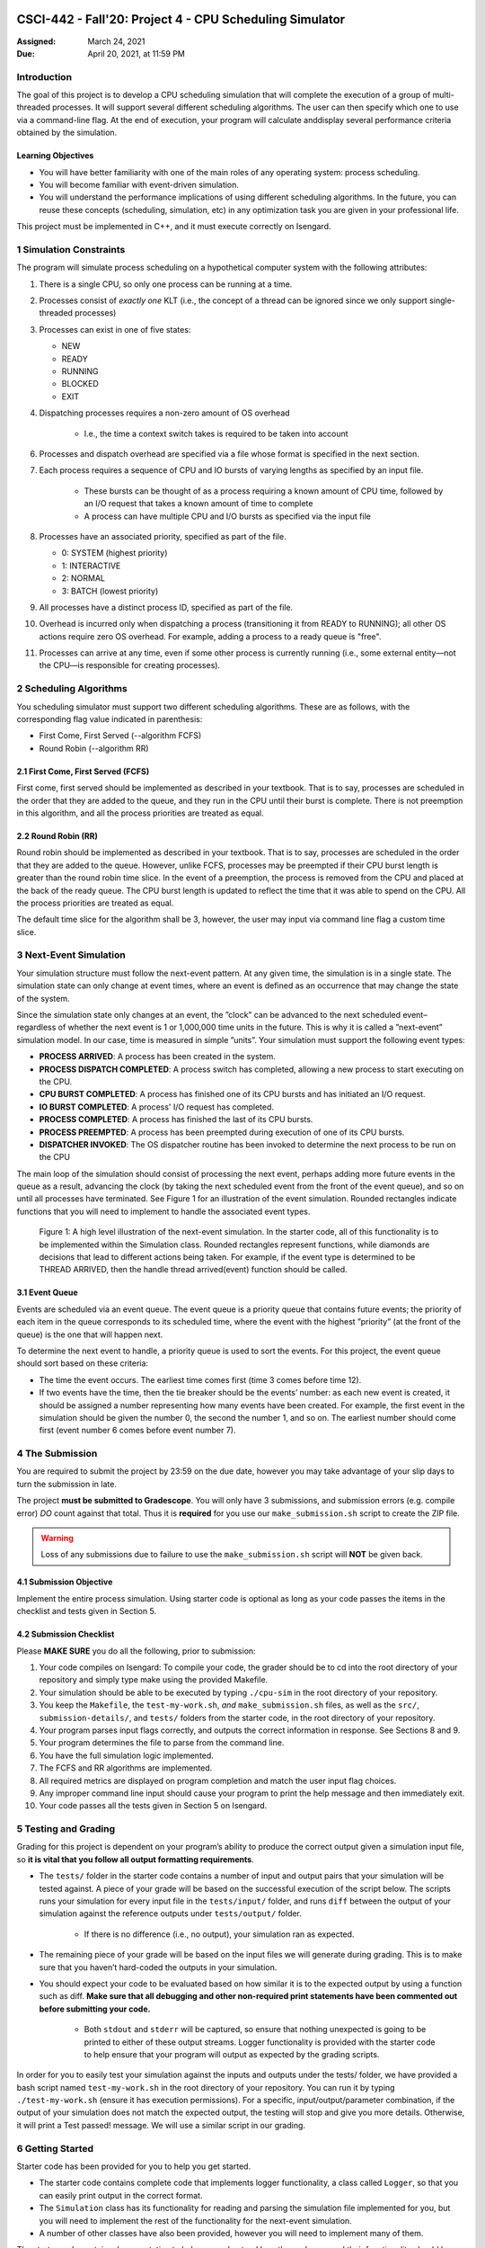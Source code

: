 CSCI-442 - Fall'20: Project 4 - CPU Scheduling Simulator
========================================================

:Assigned: March 24, 2021
:Due: April 20, 2021, at 11:59 PM

Introduction
------------

The goal of this project is to develop a CPU scheduling simulation that will complete the execution of a group of multi-threaded processes.  
It will support several different scheduling algorithms.  The user can then specify which one to use via a command-line flag.  
At the end of execution, your program will calculate anddisplay several performance criteria obtained by the simulation.

Learning Objectives
~~~~~~~~~~~~~~~~~~~

- You will have better familiarity with one of the main roles of any operating system: process scheduling.
- You will become familiar with event-driven simulation.
- You will understand the performance implications of using different scheduling algorithms. In the future, you can reuse these concepts (scheduling, simulation, etc) in any optimization task you are given in your professional life.

This project must be implemented in C++, and it must execute correctly on Isengard.

1 Simulation Constraints
------------------------
The program will simulate process scheduling on a hypothetical computer system with the following attributes:

1. There is a single CPU, so only one process can be running at a time.
2. Processes consist of *exactly one* KLT (i.e., the concept of a thread can be ignored since we only support single-threaded processes)
3. Processes can exist in one of five states:

   - NEW
   - READY
   - RUNNING
   - BLOCKED
   - EXIT

4. Dispatching processes requires a non-zero amount of OS overhead

        * I.e., the time a context switch takes is required to be taken into account
        
6. Processes and dispatch overhead are specified via a file whose format is specified in the next section.
7. Each process requires a sequence of CPU and IO bursts of varying lengths as specified by an input file.
        
        * These bursts can be thought of as a process requiring a known amount of CPU time, followed by an I/O request that takes a known amount of time to complete

        * A process can have multiple CPU and I/O bursts as specified via the input file

8. Processes have an associated priority, specified as part of the file.

   - 0: SYSTEM (highest priority)
   - 1: INTERACTIVE
   - 2: NORMAL
   - 3: BATCH (lowest priority)

9. All processes have a distinct process ID, specified as part of the file.
10. Overhead is incurred only when dispatching a process (transitioning it from READY to RUNNING); all other OS actions require zero OS overhead. For example, adding a process to a ready queue is "free".
11. Processes can arrive at any time, even if some other process is currently running (i.e., some external entity—not the CPU—is responsible for creating processes).

2 Scheduling Algorithms
-----------------------
You scheduling simulator must support two different scheduling algorithms. These are as follows, with the corresponding flag value indicated in parenthesis:

- First Come, First Served (--algorithm FCFS)
- Round Robin (--algorithm RR)

2.1 First Come, First Served (FCFS)
~~~~~~~~~~~~~~~~~~~~~~~~~~~~~~~~~~~
First come, first served should be implemented as described in your textbook. That is to say, processes are scheduled in the order that they are added to the queue, and they run in the CPU until their burst is complete. There is not preemption in this algorithm, and all the process priorities are treated as equal.

2.2 Round Robin (RR)
~~~~~~~~~~~~~~~~~~~~
Round robin should be implemented as described in your textbook. That is to say, processes are scheduled in the order that they are added to the queue. However, unlike FCFS, processes may be preempted if their CPU burst length is greater than the round robin time slice. In the event of a preemption, the process is removed from the CPU and placed at the back of the ready queue. The CPU burst length is updated to reflect the time that it was able to spend on the CPU. All the process priorities are treated as equal.

The default time slice for the algorithm shall be 3, however, the user may input via command line flag a
custom time slice.

3 Next-Event Simulation
-----------------------
Your simulation structure must follow the next-event pattern. At any given time, the simulation is in a single state. The simulation state can only change at event times, where an event is defined as an occurrence that may change the state of the system.

Since the simulation state only changes at an event, the ”clock” can be advanced to the next scheduled event–regardless of whether the next event is 1 or 1,000,000 time units in the future. This is why it is called a ”next-event” simulation model. In our case, time is measured in simple ”units”. Your simulation must support the following event types:

- **PROCESS ARRIVED**: A process has been created in the system. 
- **PROCESS DISPATCH COMPLETED**: A process switch has completed, allowing a new process to start executing on the CPU. 
- **CPU BURST COMPLETED**: A process has finished one of its CPU bursts and has initiated an I/O request.
- **IO BURST COMPLETED**: A process' I/O request has completed.
- **PROCESS COMPLETED**: A process has finished the last of its CPU bursts.
- **PROCESS PREEMPTED**: A process has been preempted during execution of one of its CPU bursts.
- **DISPATCHER INVOKED**: The OS dispatcher routine has been invoked to determine the next process to be run on the CPU

The main loop of the simulation should consist of processing the next event, perhaps adding more future events in the queue as a result, advancing the clock (by taking the next scheduled event from the front of the event queue), and so on until all processes have terminated. See Figure 1 for an illustration of the event simulation. Rounded rectangles indicate functions that you will need to implement to handle the associated event types.

.. figure:: images/des_diagram.png
   :width: 100 %
   
   Figure 1: A high level illustration of the next-event simulation. In the starter code, all of this functionality is to be implemented within the Simulation class. Rounded rectangles represent functions, while diamonds are decisions that lead to different actions being taken. For example, if the event type is determined to be THREAD ARRIVED, then the handle thread arrived(event) function should be called.

3.1 Event Queue
~~~~~~~~~~~~~~~
Events are scheduled via an event queue. The event queue is a priority queue that contains future events; the priority of each item in the queue corresponds to its scheduled time, where the event with the highest ”priority” (at the front of the queue) is the one that will happen next.

To determine the next event to handle, a priority queue is used to sort the events. For this project, the event queue should sort based on these criteria:

- The time the event occurs. The earliest time comes first (time 3 comes before time 12).
- If two events have the time, then the tie breaker should be the events’ number: as each new event is created, it should be assigned a number representing how many events have been created. For example, the first event in the simulation should be given the number 0, the second the number 1, and so on. The earliest number should come first (event number 6 comes before event number 7).

4 The Submission
----------------
You are required to submit the project by 23:59 on the due date, however you may take advantage of your slip days to turn the submission in late.

The project **must be submitted to Gradescope**. You will only have 3 submissions, and submission errors (e.g. compile error) *DO* count against that total. Thus it is **required** for you use our ``make_submission.sh`` script to create the ZIP file.


.. warning::

        Loss of any submissions due to failure to use the ``make_submission.sh`` script will **NOT** be given back.

4.1 Submission Objective
~~~~~~~~~~~~~~~~~~~~~~~~
Implement the entire process simulation. Using starter code is optional as long as your code passes the items in the checklist and tests given in Section 5.

4.2 Submission Checklist
~~~~~~~~~~~~~~~~~~~~~~~~
Please **MAKE SURE** you do all the following, prior to submission:

1. Your code compiles on Isengard: To compile your code, the grader should be to cd into the root directory of your repository and simply type make using the provided Makefile.
2. Your simulation should be able to be executed by typing ``./cpu-sim`` in the root directory of your repository.
3. You keep the ``Makefile``, the ``test-my-work.sh``, *and* ``make_submission.sh`` files, as well as the ``src/``, ``submission-details/``, and ``tests/`` folders from the starter code, in the root directory of your repository.
4. Your program parses input flags correctly, and outputs the correct information in response. See Sections 8 and 9.
5. Your program determines the file to parse from the command line.
6. You have the full simulation logic implemented.
7. The FCFS and RR algorithms are implemented.
8. All required metrics are displayed on program completion and match the user input flag choices.
9. Any improper command line input should cause your program to print the help message and then immediately exit.
10. Your code passes all the tests given in Section 5 on Isengard.   

5 Testing and Grading
---------------------
Grading for this project is dependent on your program’s ability to produce the correct output given a
simulation input file, so **it is vital that you follow all output formatting requirements**.

- The ``tests/`` folder in the starter code contains a number of input and output pairs that your simulation will be tested against. A piece of your grade will be based on the successful execution of the script below. The scripts runs your simulation for every input file in the ``tests/input/`` folder, and runs ``diff`` between the output of your simulation against the reference outputs under ``tests/output/`` folder.

        * If there is no difference (i.e., no output), your simulation ran as expected.

- The remaining piece of your grade will be based on the input files we will generate during grading. This is to make sure that you haven’t hard-coded the outputs in your simulation.

- You should expect your code to be evaluated based on how similar it is to the expected output by using a function such as diff. **Make sure that all debugging and other non-required print statements have been commented out before submitting your code.**
  
        - Both ``stdout`` and ``stderr`` will be captured, so ensure that nothing unexpected is going to be printed to either of these output streams. Logger functionality is provided with the starter code to help ensure that your program will output as expected by the grading scripts.

In order for you to easily test your simulation against the inputs and outputs under the tests/ folder, we have provided a bash script named ``test-my-work.sh`` in the root directory of your repository. You can run it by typing ``./test-my-work.sh`` (ensure it has execution permissions). For a specific, input/output/parameter combination, if the output of your simulation does not match the expected output, the testing will stop and give you more details. Otherwise, it will print a Test passed! message. We will use a similar script in our grading.

6 Getting Started
-----------------
Starter code has been provided for you to help you get started.

* The starter code contains complete code that implements logger functionality, a class called ``Logger``, so that you can easily print output in the correct format.
  
* The ``Simulation`` class has its functionality for reading and parsing the simulation file implemented for you, but you will need to implement the rest of the functionality for the next-event simulation.
  
* A number of other classes have also been provided, however you will need to implement many of them.

The starter code contains documentation to help you understand how these classes and their functionality should be implemented, so it is recommended that you read through the starter code carefully before starting to program. Follow the flow chart given above for guidance.

Included with the starter code is a string formatting library, fmtlib [#]_ . To use the string formatting library, you will need to ``#include "utilities/fmt/format.h"`` in your file. You can see an example of how to use the library within ``src/utilities/logger.cpp``. 

You are free to use the starter code and the libraries if you find them beneficial for implementing your project. You are not required to use any of the provided starter code, and as long as your program is implemented in
C++, runs on Isengard, does not crash, meets all specified requirements, and produces the correct output, you are free to design your program as you see fit.

The starter code includes a ``Makefile`` that builds everything under the ``src/`` directory, placing temporary files in a ``bin/`` directory and the program itself, named ``cpu-sim``, in the root of the repository. Do not make changes to the ``Makefile`` without prior approval by the instructors.

Chapter 9 in your textbook describes uniprocessor scheduling, and provides good background information on what you are trying to implement. It also provides a number of diagrams that you may find helpful for understanding how processes should be between states (for example, Figure 9.1).


7 Simulation File Format
------------------------
The simulation file specifies a complete specification of scheduling scenario. It’s format is as follows:

.. code-block::

   num_processes process_switch_overhead
   
   process_id process_type 1                // Process IDs are unique
   arrival_time 1
   cpu_time

   process_id process_type 1               // We are now reading in the next process
   arrival_time 1
   cpu_time  
   
   ...                                    // Keep reading until EOF is reached
   
Here is a commented example. The comments will not be in an actual simulation file.

.. code-block:: 

   2 7      // 2 processes, process overhead is 7
   
   0 1 1    // Process 0, Priority is INTERACTIVE
   8        // CPU burst of 8

   1 0 1    // Process 1, priority is SYSTEM
   13       // CPU burst of 13
   
8 Command Line Parsing
--------------------
Your simulation must support invocation in the format specified below, including the following command line flags:

.. code-block:: 

   ./cpu-sim [flags] [simulation_file]
   
   -h, --help
      Print a help message on how to use the program.
      
   -m, --metrics
      If set, output general metrics for the simulation.
      
   -s, --time_slice [positive integer]
      The time slice for preemptive algorithms.
      
   -t, --per_thread
      If set, outputs per-thread metrics at the end of the simulation.
      
   -v, --verbose
      If set, outputs all state transitions and scheduling choices.
      
   -a, --algorithm <algorithm>
      The scheduling algorithm to use. Valid values are:
         FCFS: first come, first served (default)
         RR: round robin scheduling
         
Users should be able to pass any flags together, in any order, provided that:

- If the ``--help`` flag is set, a help message is printed to ``stdout`` and the program immediately exits.
- If ``--time_slice`` is set, it must be followed immediately by a positive integer.
- If ``--algorithm`` is set, it must be followed immediately by an algorithm choice.
- If ``--algorithm`` is not set, your program shall default to using first come, first served as its scheduling algorithm.
- If a filename is not provided, the program shall read in from ``stdin``.

Any improper command line input should cause your program to print the help message and then immediately exit. Information on proper output formatting can be found in Section 9.

You are strongly encouraged to use the getopt family of functions to perform the command line parsing. Information on getopt can be found here: http://man7.org/linux/man-pages/man3/getopt.3.html

9 Output Formatting
-------------------
For efficient and fair grading, it is vital that your simulation outputs information in a well-defined way. The starter code provides functionality for printing information, and it is strongly encouraged that you use it. The information that your simulation prints is dependent on the flags that the user has input, and in the following sections we describe what should be printed for each flag.

9.1 No flags input
~~~~~~~~~~~~~~~~~~
If the user has not input any flags to your program, you should only output the following:

``SIMULATION COMPLETED!``

9.2 --metrics
~~~~~~~~~~~~~
When the metrics flag has been passed to your simulation, it should output the following information:

.. code-block::
   
   SIMULATION COMPLETED !

   SYSTEM THREADS :
      Total Count : 3
      Avg . response time : 23.33
      Avg . turnaround time : 94.67
   
   INTERACTIVE THREADS :
      Total Count : 2
      Avg . response time : 10.00
      Avg . turnaround time : 73.50

   NORMAL THREADS :
      Total Count : 0
      Avg . response time : 0.00
      Avg . turnaround time : 0.00

   BATCH THREADS :
      Total Count : 0
      Avg . response time : 0.00
      Avg . turnaround time : 0.00

   Total elapsed time : 130
   Total service time : 53
   Total I/O time : 34
   Total dispatch time : 69
   Total idle time : 8

   CPU utilization : 93.85%
   CPU efficiency : 40.77%

9.3 --per thread
~~~~~~~~~~~~~~~~
When the per thread flag has been passed to your simulation, it should output information about each of the threads.

.. code-block::

   SIMULATION COMPLETED !

   Process 0 [INTERACTIVE]:
      Thread   0:    ARR : 0      CPU : 8     I/O: 11     TRT: 88        END: 88
      Thread   1:    ARR : 1      CPU : 9     I/O: 2      TRT: 59        END: 60

   Process 1 [SYSTEM]:
      Thread   0:    ARR : 5      CPU : 8     I/O: 3      TRT : 92       END: 97
      Thread   1:    ARR : 6      CPU : 5     I/O: 2      TRT : 69       END: 75
      Thread   2:    ARR : 7      CPU : 23    I/O: 16     TRT : 123      END: 130
   
9.4 --verbose
~~~~~~~~~~~~~
When the verbose flag has been passed to your simulation, it should output, at each state transition, information about the state transition that is occurring. It should be outputting this information ”on the fly”.

.. code-block::

   At time 0:
      THREAD_ARRIVED
      Thread 0 in process 0 [INTERACTIVE]
      Transitioned from NEW to READY

   At time 0:
      DISPATCHER_INVOKED
      Thread 0 in process 0 [INTERACTIVE]
      Selected from 1 threads . Will run to completion of burst.
      
This continues until the end of the simulation:

.. code-block::

   At time 127:
      THREAD_DISPATCH_COMPLETED
      Thread 2 in process 1 [ SYSTEM ]
      Transitioned from READY to RUNNING

   At time 130:
      THREAD_COMPLETED
      Thread 2 in process 1 [ SYSTEM ]
      Transitioned from RUNNING to EXIT

   SIMULATION COMPLETED !

9.5 Multiple Flags
~~~~~~~~~~~~~~~~~~
If multiple flags are input, all should be printed, in this order:

1. The verbose information.
2. ``SIMULATION COMPLETED!``
3. Per thread metrics.
4. General simulation metrics.


9.6 Recommendations
~~~~~~~~~~~~~~~~~~~
Again, it is highly recommended that you take advantage of the existing logger functionality!

10 Collaboration Policy
-----------------------

This is an **individual project**.  All code you submit should be
written by yourself.  You should not share your code with others.

Please see the syllabus for the full collaboration policy.

.. warning::

   **Plagarism will be punished harshly!**

11 Access to Isengard
------------------

Remote access to Isengard is quite similar to ALAMODE, but the
hostname is ``isengard.mines.edu``.

For example, to ``ssh`` into the machine with your campus MultiPass
login, use this command::

  $ ssh username@isengard.mines.edu

Note: you need to be on the campus network or VPN for this to work.
If you are working from home, use either the VPN or hop thru
``imagine.mines.edu`` first.

Appendices
==========

A Example Simulation Input
--------------------------

.. code-block::

   1 3 7

   0 1 1
   0 3
   4 5
   3 6
   1

B Example Simulation Output
---------------------------
For the input above, this was the output:

.. code-block::

   At time 0:
      THREAD_ARRIVED
      Thread 0 in process 0 [INTERACTIVE]
      Transitioned from NEW to READY

   At time 0:
      DISPATCHER_INVOKED
      Thread 0 in process 0 [INTERACTIVE]
      Selected from 1 threads. Will run to completion of burst.

   At time 7:
      PROCESS_DISPATCH_COMPLETED
      Thread 0 in process 0 [INTERACTIVE]
      Transitioned from READY to RUNNING

   At time 11:
      CPU_BURST_COMPLETED
      Thread 0 in process 0 [INTERACTIVE]
      Transitioned from RUNNING to BLOCKED

   At time 16:
      IO_BURST_COMPLETED
      Thread 0 in process 0 [INTERACTIVE]
      Transitioned from BLOCKED to READY

   At time 16:
      DISPATCHER_INVOKED
      Thread 0 in process 0 [INTERACTIVE]
      Selected from 1 threads. Will run to completion of burst.

   At time 19:
      THREAD_DISPATCH_COMPLETED
      Thread 0 in process 0 [INTERACTIVE]
      Transitioned from READY to RUNNING

   At time 22:
      CPU_BURST_COMPLETED
      Thread 0 in process 0 [INTERACTIVE]
      Transitioned from RUNNING to BLOCKED

   At time 28:
      IO_BURST_COMPLETED
      Thread 0 in process 0 [INTERACTIVE]
      Transitioned from BLOCKED to READY

   At time 28:
      DISPATCHER_INVOKED
      Thread 0 in process 0 [INTERACTIVE]
      Selected from 1 threads. Will run to completion of burst.

   At time 31:
      THREAD_DISPATCH_COMPLETED
      Thread 0 in process 0 [INTERACTIVE]
      Transitioned from READY to RUNNING

   At time 32:
      THREAD_COMPLETED
      Thread 0 in process 0 [INTERACTIVE]
      Transitioned from RUNNING to EXIT

   SIMULATION COMPLETED !
   
   Process 0 [INTERACTIVE]:
      Thread 0:   ARR : 0  CPU : 8   I/O: 11    TRT : 32    END : 32

   SYSTEM THREADS:
      Total Count:                0
      Avg. response time:      0.00
      Avg. turnaround time:    0.00

   INTERACTIVE THREADS:
      Total Count: 1
      Avg. response time:      7.00
      Avg. turnaround time:   32.00

   NORMAL THREADS:
      Total Count :               0
      Avg. response time:      0.00
      Avg. turnaround time:    0.00

   BATCH THREADS:
      Total Count:                0
      Avg. response time:      0.00
      Avg. turnaround time:    0.00

   Total elapsed time:           32
   Total service time:            8
   Total I/O time:               11
   Total dispatch time:          13

   Total idle time:              11

   CPU utilization:          65.62%
   CPU efficiency:           25.00%
   
   
.. [#] https://github.com/fmtlib/fmt
